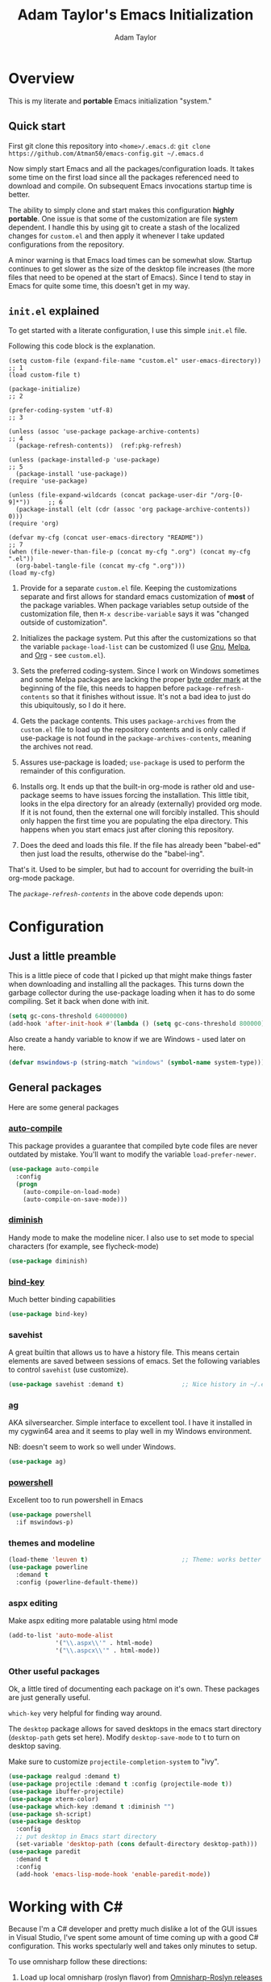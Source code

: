 #+STARTUP: showeverything
#+OPTIONS: toc:4 h:4
#+HTML_HEAD: <style>
#+HTML_HEAD:     table { border-collapse:collapse; margin-left: 2%; }
#+HTML_HEAD:     th.org-left   { text-align: left; background-color: lightgray  }
#+HTML_HEAD:     td.org-left   { text-align: left; font-family: monospace; }
#+HTML_HEAD: </style>
#+AUTHOR: Adam Taylor
#+EMAIL: mr.adtaylor@gmail.com
#+TITLE: Adam Taylor's  Emacs Initialization

   #+NAME: custom-vars-table
   #+BEGIN_SRC emacs-lisp :results silent :exports results :var custom-vars=() :tangle no
     (cons '(Symbol\ Name Current\ Value Default\ Value)
           (cons 'hline
                 (cl-loop for cv in custom-vars
                          collect `(,cv
                                    ,(replace-regexp-in-string "\n" ":br-goes-here:" (pp-to-string (default-value cv)))
                                    ,(format "%S" (eval (car (get cv 'standard-value))))))))
   #+END_SRC
  

* Overview
  This is my literate and *portable* Emacs initialization "system."
** Quick start
   First git clone this repository into ~<home>/.emacs.d~: ~git clone https://github.com/Atman50/emacs-config.git ~/.emacs.d~

   Now simply start Emacs and all the packages/configuration loads. It takes some time on the first load since all the packages referenced need to download and compile. On subsequent Emacs invocations startup time is better.

   The ability to simply clone and start makes this configuration *highly portable*. One issue is that some of the customization are file system dependent. I handle this by using git to create a stash of the localized changes for ~custom.el~ and then apply it whenever I take updated configurations from the repository.

   A minor warning is that Emacs load times can be somewhat slow. Startup continues to get slower as the size of the desktop file increases (the more files that need to be opened at the start of Emacs). Since I tend to stay in Emacs for quite some time, this doesn't get in my way.

** ~init.el~ explained
   To get started with a literate configuration, I use this simple ~init.el~ file.

   Following this code block is the explanation.

   #+begin_src emacs-lisp -r :tangle no
     (setq custom-file (expand-file-name "custom.el" user-emacs-directory))      ;; 1
     (load custom-file t)

     (package-initialize)                                                        ;; 2

     (prefer-coding-system 'utf-8)                                               ;; 3

     (unless (assoc 'use-package package-archive-contents)                       ;; 4
       (package-refresh-contents))  (ref:pkg-refresh)

     (unless (package-installed-p 'use-package)                                  ;; 5
       (package-install 'use-package))
     (require 'use-package)

     (unless (file-expand-wildcards (concat package-user-dir "/org-[0-9]*"))     ;; 6
       (package-install (elt (cdr (assoc 'org package-archive-contents)) 0)))
     (require 'org)

     (defvar my-cfg (concat user-emacs-directory "README"))                      ;; 7
     (when (file-newer-than-file-p (concat my-cfg ".org") (concat my-cfg ".el"))
       (org-babel-tangle-file (concat my-cfg ".org")))
     (load my-cfg)
    #+end_src

   1. Provide for a separate ~custom.el~ file. Keeping the customizations separate and first allows for standard emacs customization of *most* of the package variables. When package variables setup outside of the customization file, then ~M-x describe-variable~ says it was "changed outside of customization".

   2. Initializes the package system. Put this after the customizations so that the variable ~package-load-list~ can be customized (I use [[https://gnu.org/packages][Gnu]], [[https://melpa.org/packages][Melpa]], and [[https://orgmode.org/packages][Org]] - see ~custom.el~).

   3. Sets the preferred coding-system. Since I work on Windows sometimes and some Melpa packages are lacking the proper [[https://en.wikipedia.org/wiki/Byte_order_mark][byte order mark]] at the beginning of the file, this needs to happen before ~package-refresh-contents~ so that it finishes without issue. It's not a bad idea to just do this ubiquitously, so I do it here.

   4. Gets the package contents. This uses ~package-archives~ from the ~custom.el~ file to load up the repository contents and is only called if use-package is not found in the ~package-archives-contents~, meaning the archives not read.

   5. Assures use-package is loaded; ~use-package~ is used to perform the remainder of this configuration.

   6. Installs org. It ends up that the built-in org-mode is rather old and use-package seems to have issues forcing the installation. This little tibit, looks in the elpa directory for an already (externally) provided org mode. If it is not found, then the external one will forcibly installed. This should only happen the first time you are populating the elpa directory. This happens when you start emacs just after cloning this repository.

   7. Does the deed and loads this file. If the file has already been "babel-ed" then just load the results, otherwise do the "babel-ing".

   That's it. Used to be simpler, but had to account for overriding the built-in org-mode package.

   The [[(pkg-refresh)][~package-refresh-contents~]] in the above code depends upon:

   #+CALL: custom-vars-table(custom-vars='(package-archives))
   #+RESULTS:

* Configuration
** Just a little preamble
   This is a little piece of code that I picked up that might make things faster when downloading and installing all the packages. This turns down the garbage collector during the use-package loading when it has to do some compiling. Set it back when done with init.
   #+BEGIN_SRC emacs-lisp :tangle yes
     (setq gc-cons-threshold 64000000)
     (add-hook 'after-init-hook #'(lambda () (setq gc-cons-threshold 800000)))
   #+END_SRC
  
   Also create a handy variable to know if we are Windows - used later on here.
   #+begin_src emacs-lisp :tangle yes
   (defvar mswindows-p (string-match "windows" (symbol-name system-type)))
   #+end_src

** General packages
   Here are some general packages
*** [[https://github.com/emacscollective/auto-compile][auto-compile]]
    This package provides a guarantee that compiled byte code files are never outdated by mistake. You'll want to modify the variable ~load-prefer-newer~.


    #+BEGIN_SRC emacs-lisp :tangle yes
      (use-package auto-compile
        :config
        (progn
          (auto-compile-on-load-mode)
          (auto-compile-on-save-mode)))
    #+END_SRC
*** [[https://github.com/myrjola/diminish.el][diminish]]
    Handy mode to make the modeline nicer. I also use to set mode to special characters (for example, see flycheck-mode)
    #+BEGIN_SRC emacs-lisp :tangle yes
      (use-package diminish)
    #+END_SRC
*** [[https://github.com/priyadarshan/bind-key][bind-key]]
    Much better binding capabilities
    #+BEGIN_SRC emacs-lisp :tangle yes
      (use-package bind-key)
    #+END_SRC
*** savehist
    A great builtin that allows us to have a history file. This means certain elements are saved between sessions of emacs. Set the following variables to control ~savehist~ (use customize).

    #+NAME: custom-savehist
    #+CALL: custom-vars-table(custom-vars='(savehist-file savehist-additional-variables savehist-mode))
    #+RESULTS:

    #+BEGIN_SRC emacs-lisp :tangle yes
      (use-package savehist :demand t)                ;; Nice history in ~/.emacs.d/savehist
    #+END_SRC
*** [[https://github.com/Wilfred/ag.el][ag]]
    AKA silversearcher. Simple interface to excellent tool. I have it installed in my cygwin64 area and it seems to play well in my Windows environment.

    NB: doesn't seem to work so well under Windows.
    #+BEGIN_SRC emacs-lisp :tangle yes
      (use-package ag)
    #+END_SRC
*** [[http://github.com/jschaf/powershell.el][powershell]]
    Excellent too to run powershell in Emacs
    #+BEGIN_SRC emacs-lisp :tangle yes
      (use-package powershell
        :if mswindows-p)
    #+END_SRC
*** themes and modeline
    #+BEGIN_SRC emacs-lisp :tangle yes
      (load-theme 'leuven t)                          ;; Theme: works better before powerline
      (use-package powerline
        :demand t
        :config (powerline-default-theme))
    #+END_SRC
*** aspx editing
    Make aspx editing more palatable using html mode
    #+BEGIN_SRC emacs-lisp :tangle yes
      (add-to-list 'auto-mode-alist
                   '("\\.aspx\\'" . html-mode)
                   '("\\.aspcx\\'" . html-mode))
    #+END_SRC
*** Other useful packages
    Ok, a little tired of documenting each package on it's own. These packages are just generally useful.

    ~which-key~ very helpful for finding way around.

    The ~desktop~ package allows for saved desktops in the emacs start directory (~desktop-path~ gets set here). Modify ~desktop-save-mode~ to t to turn on desktop saving.

    Make sure to customize ~projectile-completion-system~ to "ivy".
    #+BEGIN_SRC emacs-lisp :tangle yes
      (use-package realgud :demand t)
      (use-package projectile :demand t :config (projectile-mode t))
      (use-package ibuffer-projectile)
      (use-package xterm-color)
      (use-package which-key :demand t :diminish "")
      (use-package sh-script)
      (use-package desktop
        :config
        ;; put desktop in Emacs start directory
        (set-variable 'desktop-path (cons default-directory desktop-path)))
      (use-package paredit
        :demand t
        :config
        (add-hook 'emacs-lisp-mode-hook 'enable-paredit-mode))
    #+END_SRC

* Working with C#
  Because I'm a C# developer and pretty much dislike a lot of the GUI issues in Visual Studio, I've spent some amount of time coming up with a good C# configuration. This works spectularly well and takes only minutes to setup.

  To use omnisharp follow these directions:
  1. Load up local omnisharp (roslyn flavor) from [[https://github.com/OmniSharp/omnisharp-roslyn/releases][Omnisharp-Roslyn releases]]
  2. Customize the variable ~omnisharp-server-executable-path~ to point to your omnisharp roslyn. For example "c:/omnisharp-roslyn-v1.27.2/OmniSharp.exe".
  There are comprehensive directions at [[https://github.com/OmniSharp/omnisharp-emacs.git][omnisharp-emacs]].

  #+BEGIN_SRC emacs-lisp :tangle yes
    (defvar config/use-omnisharp nil)
    (let ((omnisharp (car (get 'omnisharp-server-executable-path 'saved-value))))
      (unless (null omnisharp)
        (setq config/use-omnisharp (file-exists-p omnisharp))))

    (use-package omnisharp
      :diminish "\u221e"                            ;; infinity symbol
      :if config/use-omnisharp
      :bind (:map omnisharp-mode-map
                  ("C-c o" . omnisharp-start-omnisharp-server)
                  ("C-c d" . omnisharp-go-to-definition-other-window)
                  ("C-x C-j" . counsel-imenu)))
    (use-package csharp-mode
      :config
      (when config/use-omnisharp
        (add-hook 'csharp-mode-hook 'company-mode)
        (add-hook 'csharp-mode-hook 'omnisharp-mode)))
  #+END_SRC

* [[https://github.com/magit/magit][magit]] configuration
  The most awesome git porcelain. Most here are part of magit, ~[[https://github.com/pidu/git-timemachine][git-time-machine]]~ is not, but well worth using.
  #+BEGIN_SRC emacs-lisp :tangle yes
    (use-package git-commit)
    (use-package magit
      :demand t
      :bind (("C-c f" . magit-find-file-other-window)
             ("C-c g" . magit-status)
             ("C-c l" . magit-log-buffer-file))
      ;; Make the default action a branch checkout, not a branch visit when in branch mode
      :bind (:map magit-branch-section-map
                  ([remap magit-visit-thing] . magit-branch-checkout)))
    (use-package magit-filenotify)
    (use-package magit-find-file)
    (use-package git-timemachine)
  #+END_SRC

* org-mode configuration
  Org-mode configurations. ~org-bullets~ used to be part of org but is now outside.

  The ~htmlize~ package allows for ~org-html-export-to-html~ to operate.

  #+BEGIN_SRC emacs-lisp :tangle yes
    (use-package org-bullets
       :demand t
       :config (add-hook 'org-mode-hook 'org-bullets-mode))
    (use-package org-autolist :demand t)
    (use-package htmlize :demand t)
    (load-library "ox-md")      ;; Turn on MD exports
  #+END_SRC

* python configuration
  At one point I was using anaconda but have switched back to elpy. I really like ~eply-config~ that tells you if everything is working properly. I've been using a ~virtualenv~ for my python development and couldn't be happier. Perhaps ethe only thing that bothers me is that when an object is returned, pycharm will give you list and dictionary methods while eply/company does not. Seems to be the only real issue at this point.

  The variables that might be setup for python (look in [[file:custom.el][custom.el]] for them): ~python-indent-trigger-commands~, ~python-shell-completion-setup-code~, ~python-shell-completion-string-code~, ~python-shell-interpreter~, ~python-shell-interpreter-args~, ~python-shell-prompt-output-regexp~, and ~python-shell-prompt-regexp~.

  #+BEGIN_SRC emacs-lisp :tangle yes
    (use-package company
      :diminish "Co"
      :config
      (when config/use-omnisharp
        (add-to-list 'company-backends 'company-omnisharp)))
    (use-package company-jedi)
    (use-package elpy
      :demand t
      :config
      (progn
        (elpy-enable)
        (add-hook 'elpy-mode-hook
                  '(lambda ()
                     (progn
                       (setq-local flymake-start-syntax-check-on-newline t)
                       (setq-local flymake-no-changes-timeout 0.5))))))
    (use-package flycheck
      :diminish  "\u2714"           ;; heavy checkmark
      :config
      (global-flycheck-mode))
    (use-package flycheck-pyflakes) ;; flycheck uses flake8!
    (use-package pylint)
    (use-package python-docstring
      :config
      (python-docstring-install))
    (use-package python
      :config
      (progn
        (add-hook 'python-mode-hook '(lambda () (add-to-list 'company-backends 'company-jedi)))
        (add-hook 'python-mode-hook 'flycheck-mode)
        (add-hook 'python-mode-hook 'company-mode)))
  #+END_SRC

* ivy configuration
  Was a help user, but switched to ivy. Lots of nice features in ivy
  #+BEGIN_SRC emacs-lisp :tangle yes
    (use-package ivy
      :demand t
      :diminish ""
      :bind (:map ivy-minibuffer-map
                  ("C-w" . ivy-yank-word)           ;; make work like isearch
                  ("C-r" . ivy-previous-line))
      :config
      (progn
        (setq ivy-initial-inputs-alist nil)         ;; no regexp by default
        (setq ivy-re-builders-alist                 ;; allow input not in order
              '((t . ivy--regex-ignore-order)))))
    (use-package counsel
      :bind (("M-x" . counsel-M-x)
             ("C-x g" . counsel-git)
             ("C-x C-f" . counsel-find-file)
             ("C-x C-j" . counsel-imenu))
      :bind (:map help-map
                  ("f" . counsel-describe-function)
                  ("v" . counsel-describe-variable)
                  ("b" . counsel-descbinds)))
    (use-package counsel-projectile
      :demand t
      :config
      (counsel-projectile-mode t))
    (use-package counsel-etags)
    (use-package ivy-hydra)
    (use-package swiper
      :bind (("C-S-s" . isearch-forward)
             ("C-s" . swiper)
             ("C-S-r" . isearch-backward)
             ("C-r" . swiper)))
    (use-package avy)
  #+END_SRC
* yasnippet configuration
  yasnippet is a truly awesome package. Local modifications should go in "~/.emacs.d/snippets/".

  This also takes care of hooking up company completion with yasnippet expansion.
  #+BEGIN_SRC emacs-lisp :tangle yes
    (use-package warnings :demand t)
    (use-package yasnippet
      :diminish (yas-minor-mode . "")
      :config
      (progn
        (yas-reload-all)
        ;; fix tab in term-mode
        (add-hook 'term-mode-hook (lambda() (yas-minor-mode -1)))
        ;; Fix yas indent issues
        (add-hook 'python-mode-hook '(lambda () (set (make-local-variable 'yas-indent-line) 'fixed)))
        ;; Setup to allow for yasnippets to use code to expand
        (add-to-list 'warning-suppress-types '(yasnippet backquote-change))))
    (use-package yasnippet-snippets :demand t)      ;; Don't forget the snippets

    (defvar company-mode/enable-yas t "Enable yasnippet for all backends.")
    (defun company-mode/backend-with-yas (backend)
      "Add in the company-yasnippet BACKEND."
      (if (or (not company-mode/enable-yas) (and (listp backend) (member 'company-yasnippet backend)))
          backend
        (append (if (consp backend) backend (list backend))
                '(:with company-yasnippet))))
    (setq company-backends (mapcar #'company-mode/backend-with-yas company-backends))
  #+END_SRC

* Additional bits-o-configuration
** Limit the length of ~which-function~
   ~which-function~ which is used by ~powerline~ has no maximum method/function signature. This handy advisor limits the name to 64 characters.
   #+BEGIN_SRC emacs-lisp :tangle yes
     (defvar  which-function-max-width 64 "The maximum width of the which-function string.")
     (advice-add 'which-function :filter-return
                 (lambda (s) (when (stringp s)
                               (if (< (string-width s) which-function-max-width) s
                                 (concat (truncate-string-to-width s (- which-function-max-width 3)) "...")))))
   #+END_SRC
** ~my-ansi-term~                               
   Allows me to name my ANSI terms. Was very useful when I used more ANSI shells (so that tabs were interpretted by the shell). Some other modes and shells make this less useful these days.
   #+BEGIN_SRC emacs-lisp :tangle yes
     (defun my-ansi-term (term-name cmd)
       "Create an ansi term with a name - other than *ansi-term* given TERM-NAME and CMD."
       (interactive "sName for terminal: \nsCommand to run [/bin/bash]: ")
       (ansi-term (if (= 0 (length cmd)) "/bin/bash" cmd))
       (rename-buffer term-name))
   #+END_SRC
** Understand file type by shebang
   When a file is opened and it is determined there is no mode (fundamental-mode) this code reads the first line of the file looking for an appropriate shebang for either python or bash and sets the mode for the file.
   #+BEGIN_SRC emacs-lisp :tangle yes
     (defun my-find-file-hook ()
       "If `fundamental-mode', look for script type so the mode gets properly set.
     Script-type is read from #!/... at top of file."
       (if (eq major-mode 'fundamental-mode)
           (condition-case nil
               (save-excursion
                 (goto-char (point-min))
                 (re-search-forward "^#!\s*/.*/\\(python\\|bash\\).*$")
                 (if (string= (match-string 1) "python")
                     (python-mode)
                   (sh-mode)))
             (error nil))))
     (add-hook 'find-file-hook 'my-find-file-hook)
   #+END_SRC

** Additional configs
   Setup ~eldoc~ mode, use y-or-n (instead of yes and no). Key bindings...
   #+BEGIN_SRC emacs-lisp :tangle yes
     (add-hook 'emacs-lisp-mode-hook 'eldoc-mode)    ;; Run elisp with eldoc-mode
     (fset 'list-buffers 'ibuffer)                   ;; prefer ibuffer over list-buffers
     (fset 'yes-or-no-p 'y-or-n-p)                   ;; for lazy people use y/n instead of yes/no
     (diminish 'eldoc-mode "Doc")                    ;; Diminish eldoc-mode

     ;; Some key bindings
     (bind-key "C-x p" 'pop-to-mark-command)
     (bind-key "C-h c" 'customize-group)
     (bind-key "C-+" 'text-scale-increase)
     (bind-key "C--" 'text-scale-decrease)
     (bind-key "C-z" 'nil)                           ;; get rid of pesky "\C-z"
     (bind-key "C-z" 'nil ctl-x-map)                 ;;    and "\C-x\C-z" annoying minimize
     (bind-key "C-c C-d" 'dired-jump)
     (bind-key "C-c r" 'revert-buffer)
     (bind-key "C-c t" 'toggle-truncate-lines)
     (bind-key "C-c c" 'comment-region)
     (bind-key "C-c u" 'uncomment-region)
     (bind-key "<up>" 'enlarge-window ctl-x-map)     ;; note: C-x
     (bind-key "<down>" 'shrink-window ctl-x-map)    ;; note: C-x

     (setq-default ediff-ignore-similar-regions t)   ;; Not a variable but controls ediff

     ;; Turn on some stuff that's normally set off
     (put 'narrow-to-region 'disabled nil)
     (put 'downcase-region 'disabled nil)
     (put 'upcase-region 'disabled nil)
     (put 'scroll-left 'disabled nil)
  #+END_SRC

